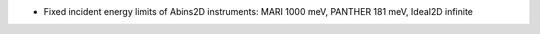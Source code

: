 - Fixed incident energy limits of Abins2D instruments: MARI 1000 meV,
  PANTHER 181 meV, Ideal2D infinite
